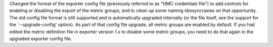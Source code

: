 Changed the format of the exporter config file (previously referred to as
"HMC credentials file") to add controls for enabling or disabling the export
of the metric groups, and to clean up some naming idiosyncrasies on that
opportunity. The old config file format is still supported and is automatically
upgraded internally (or the file itself, see the support for the
'--upgrade-config' option). As part of that config file upgrade, all metric
groups are enabled by default. If you had edited the metric definition file
in exporter version 1.x to disable some metric groups, you need to do that
again in the upgraded exporter config file.
